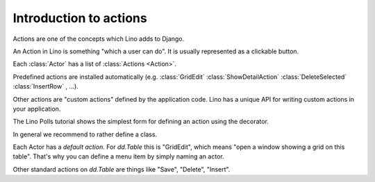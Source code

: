 .. _dev.actions:

=======================
Introduction to actions
=======================

Actions are one of the concepts which Lino adds to Django.

An Action in Lino is something "which a user can do".  It is usually
represented as a clickable button.


Each :class:`Actor` has a list of :class:`Actions <Action>`.

Predefined actions are installed automatically
(e.g.
:class:`GridEdit`
:class:`ShowDetailAction`
:class:`DeleteSelected`
:class:`InsertRow`
, ...).

Other actions are "custom
actions" defined by the application code.  Lino has a unique API for
writing custom actions in your application.





The Lino Polls tutorial shows the simplest form for defining an action
using the decorator.

In general we recommend to rather define a class.


Each Actor has a *default action*. For `dd.Table` this is 
"GridEdit", which means "open a window showing a grid on this table".
That's why you can define a menu item by simply naming an actor.

Other standard actions on `dd.Table` are things like 
"Save", "Delete", "Insert".





